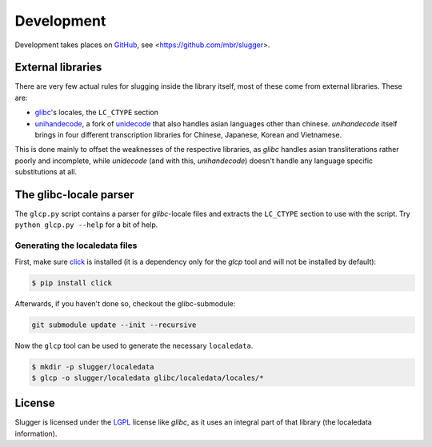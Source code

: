 Development
===========

Development takes places on `GitHub <https://github.com>`_, see
<https://github.com/mbr/slugger>.


External libraries
------------------

There are very few actual rules for slugging inside the library itself, most of
these come from external libraries. These are:

* `glibc <http://en.wikipedia.org/wiki/GNU_C_Library>`_'s locales, the
  ``LC_CTYPE`` section
* `unihandecode <https://launchpad.net/unihandecode>`_, a fork of `unidecode
  <http://pypi.python.org/pypi/Unidecode>`_ that also handles asian
  languages other than chinese. *unihandecode* itself brings in four different
  transcription libraries for Chinese, Japanese, Korean and Vietnamese.

This is done mainly to offset the weaknesses of the respective libraries, as
*glibc* handles asian transliterations rather poorly and incomplete, while
*unidecode* (and with this, *unihandecode*) doesn't handle any language
specific substitutions at all.


The glibc-locale parser
-----------------------

The ``glcp.py`` script contains a parser for *glibc*-locale files and extracts
the ``LC_CTYPE`` section to use with the script. Try ``python glcp.py --help``
for a bit of help.


Generating the localedata files
~~~~~~~~~~~~~~~~~~~~~~~~~~~~~~~

First, make sure `click <http://click.pocoo.org>`_ is installed (it is a
dependency only for the `glcp` tool and will not be installed by default):

.. code-block:: sh

   $ pip install click

Afterwards, if you haven't done so, checkout the glibc-submodule:

.. code-block:: sh

   git submodule update --init --recursive

Now the ``glcp`` tool can be used to generate the necessary ``localedata``.

.. code-block:: sh

   $ mkdir -p slugger/localedata
   $ glcp -o slugger/localedata glibc/localedata/locales/*


License
-------

Slugger is licensed under the `LGPL <http://opensource.org/licenses/LGPL-2.1>`_
license like *glibc*, as it uses an integral part of that library (the
localedata information).
